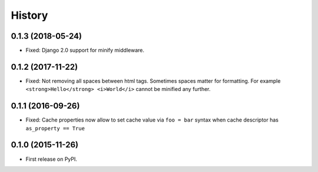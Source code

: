 .. :changelog:

History
-------

0.1.3 (2018-05-24)
~~~~~~~~~~~~~~~~~~

* Fixed: Django 2.0 support for minify middleware.

0.1.2 (2017-11-22)
~~~~~~~~~~~~~~~~~~

* Fixed: Not removing all spaces between html tags.
  Sometimes spaces matter for formatting.
  For example ``<strong>Hello</strong> <i>World</i>`` cannot be minified any further.

0.1.1 (2016-09-26)
~~~~~~~~~~~~~~~~~~

* Fixed: Cache properties now allow to set cache value via ``foo = bar``
  syntax when cache descriptor has ``as_property == True``

0.1.0 (2015-11-26)
~~~~~~~~~~~~~~~~~~

* First release on PyPI.
